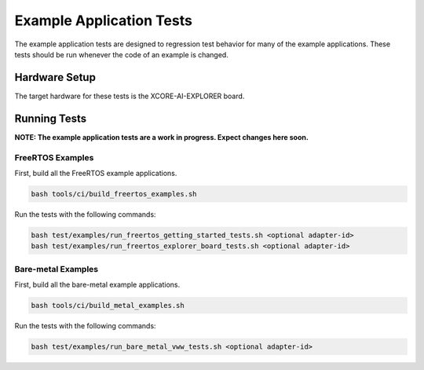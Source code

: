 #########################
Example Application Tests
#########################

The example application tests are designed to regression test behavior for many of the example applications.  These tests should be run whenever the code of an example is changed.

**************
Hardware Setup
**************

The target hardware for these tests is the XCORE-AI-EXPLORER board.

*************
Running Tests
*************

**NOTE: The example application tests are a work in progress.  Expect changes here soon.**

FreeRTOS Examples
=================

First, build all the FreeRTOS example applications.

.. code-block:: console

    bash tools/ci/build_freertos_examples.sh

Run the tests with the following commands:

.. code-block:: console

    bash test/examples/run_freertos_getting_started_tests.sh <optional adapter-id>
    bash test/examples/run_freertos_explorer_board_tests.sh <optional adapter-id>


Bare-metal Examples
===================

First, build all the bare-metal example applications.

.. code-block:: console

    bash tools/ci/build_metal_examples.sh

Run the tests with the following commands:

.. code-block:: console

    bash test/examples/run_bare_metal_vww_tests.sh <optional adapter-id>

